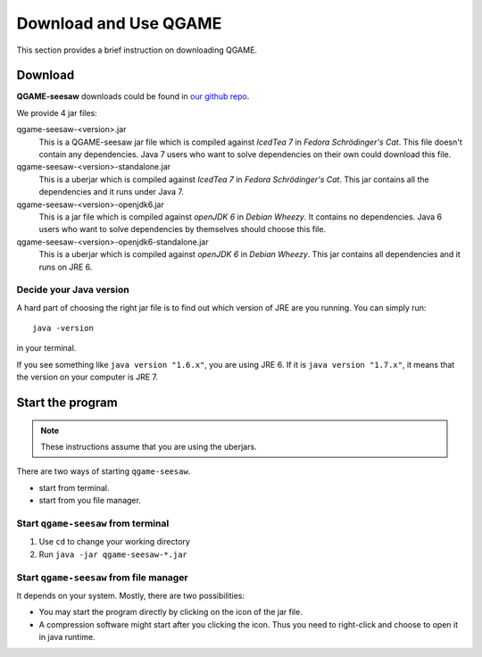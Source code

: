 Download and Use QGAME
======================

This section provides a brief instruction on downloading QGAME.

Download
--------

**QGAME-seesaw** downloads could be found in `our github repo`_.

We provide 4 jar files:

qgame-seesaw-<version>.jar
	This is a QGAME-seesaw jar file which is compiled against *IcedTea 7* in *Fedora Schrödinger's Cat*. This file doesn't contain any dependencies. Java 7 users who want to solve dependencies on their own could download this file.
qgame-seesaw-<version>-standalone.jar
	This is a uberjar which is compiled against *IcedTea 7* in *Fedora Schrödinger's Cat*. This jar contains all the dependencies and it runs under Java 7.
qgame-seesaw-<version>-openjdk6.jar
	This is a jar file which is compiled against *openJDK 6* in *Debian Wheezy*. It contains no dependencies. Java 6 users who want to solve dependencies by themselves should choose this file.
qgame-seesaw-<version>-openjdk6-standalone.jar
	This is a uberjar which is compiled against *openJDK 6* in *Debian Wheezy*. This jar contains all dependencies and it runs on JRE 6.

Decide your Java version
^^^^^^^^^^^^^^^^^^^^^^^^

A hard part of choosing the right jar file is to find out which version of JRE are you running. You can simply run::

	java -version

in your terminal.

If you see something like ``java version "1.6.x"``, you are using JRE 6. If it is ``java version "1.7.x"``, it means that the version on your computer is JRE 7.

.. These are links
.. _our github repo: https://github.com/zhx2013/qgame-seesaw/releases

Start the program
-----------------

.. NOTE::
	These instructions assume that you are using the uberjars.

There are two ways of starting ``qgame-seesaw``.

* start from terminal.
* start from you file manager.

Start ``qgame-seesaw`` from terminal
^^^^^^^^^^^^^^^^^^^^^^^^^^^^^^^^^^^^

#. Use ``cd`` to change your working directory
#. Run ``java -jar qgame-seesaw-*.jar``

Start ``qgame-seesaw`` from file manager
^^^^^^^^^^^^^^^^^^^^^^^^^^^^^^^^^^^^^^^^

It depends on your system. Mostly, there are two possibilities:

* You may start the program directly by clicking on the icon of the jar file.
* A compression software might start after you clicking the icon. Thus you need to right-click and choose to open it in java runtime.
